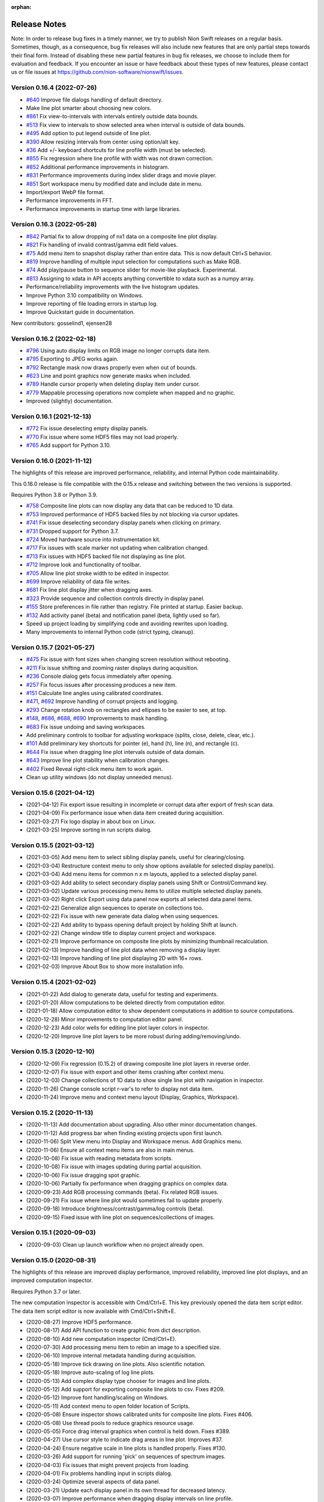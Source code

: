 :orphan:

.. _release-notes:

Release Notes
=============

Note: In order to release bug fixes in a timely manner, we try to publish Nion Swift releases on
a regular basis. Sometimes, though, as a consequence, bug fix releases will also include new features
that are only partial steps towards their final form. Instead of disabling these new partial features
in bug fix releases, we choose to include them for evaluation and feedback. If you encounter an issue
or have feedback about these types of new features, please contact us or file issues at
https://github.com/nion-software/nionswift/issues.

Version 0.16.4 (2022-07-26)
---------------------------
* `#640 <https://github.com/nion-software/nionswift/issues/640>`_ Improve file dialogs handling of default directory.
* Make line plot smarter about choosing new colors.
* `#861 <https://github.com/nion-software/nionswift/issues/861>`_ Fix view-to-intervals with intervals entirely outside data bounds.
* `#513 <https://github.com/nion-software/nionswift/issues/513>`_ Fix view to intervals to show selected area when interval is outside of data bounds.
* `#495 <https://github.com/nion-software/nionswift/issues/495>`_ Add option to put legend outside of line plot.
* `#390 <https://github.com/nion-software/nionswift/issues/390>`_ Allow resizing intervals from center using option/alt key.
* `#36 <https://github.com/nion-software/nionswift/issues/36>`_ Add +/- keyboard shortcuts for line profile width (must be selected).
* `#855 <https://github.com/nion-software/nionswift/issues/855>`_ Fix regression where line profile with width was not drawn correction.
* `#852 <https://github.com/nion-software/nionswift/issues/852>`_ Additional performance improvements in histogram.
* `#831 <https://github.com/nion-software/nionswift/issues/831>`_ Performance improvements during index slider drags and movie player.
* `#851 <https://github.com/nion-software/nionswift/issues/851>`_ Sort workspace menu by modified date and include date in menu.
* Import/export WebP file format.
* Performance improvements in FFT.
* Performance improvements in startup time with large libraries.

Version 0.16.3 (2022-05-28)
---------------------------
* `#842 <https://github.com/nion-software/nionswift/issues/842>`_ Partial fix to allow dropping of nx1 data on a composite line plot display.
* `#821 <https://github.com/nion-software/nionswift/issues/821>`_ Fix handling of invalid contrast/gamma edit field values.
* `#75 <https://github.com/nion-software/nionswift/issues/75>`_ Add menu item to snapshot display rather than entire data. This is now default Ctrl+S behavior.
* `#819 <https://github.com/nion-software/nionswift/issues/819>`_ Improve handling of multiple input selection for computations such as Make RGB.
* `#74 <https://github.com/nion-software/nionswift/issues/74>`_ Add play/pause button to sequence slider for movie-like playback. Experimental.
* `#813 <https://github.com/nion-software/nionswift/issues/813>`_ Assigning to xdata in API accepts anything convertible to xdata such as a numpy array.
* Performance/reliability improvements with the live histogram updates.
* Improve Python 3.10 compatibility on Windows.
* Improve reporting of file loading errors in startup log.
* Improve Quickstart guide in documentation.

New contributors: gosselind1, ejensen28

Version 0.16.2 (2022-02-18)
---------------------------
* `#796 <https://github.com/nion-software/nionswift/issues/796>`_ Using auto display limits on RGB image no longer corrupts data item.
* `#795 <https://github.com/nion-software/nionswift/issues/795>`_ Exporting to JPEG works again.
* `#792 <https://github.com/nion-software/nionswift/issues/792>`_ Rectangle mask now draws properly even when out of bounds.
* `#623 <https://github.com/nion-software/nionswift/issues/623>`_ Line and point graphics now generate masks when included.
* `#789 <https://github.com/nion-software/nionswift/issues/789>`_ Handle cursor properly when deleting display item under cursor.
* `#779 <https://github.com/nion-software/nionswift/issues/779>`_ Mappable processing operations now complete when mapped and no graphic.
* Improved (slightly) documentation.

Version 0.16.1 (2021-12-13)
---------------------------
* `#772 <https://github.com/nion-software/nionswift/issues/772>`_ Fix issue deselecting empty display panels.
* `#770 <https://github.com/nion-software/nionswift/issues/770>`_ Fix issue where some HDF5 files may not load properly.
* `#765 <https://github.com/nion-software/nionswift/issues/765>`_ Add support for Python 3.10.

Version 0.16.0 (2021-11-12)
---------------------------
The highlights of this release are improved performance, reliability, and internal Python code maintainability.

This 0.16.0 release is file compatible with the 0.15.x release and switching between the two versions is supported.

Requires Python 3.8 or Python 3.9.

* `#758 <https://github.com/nion-software/nionswift/issues/758>`_ Composite line plots can now display any data that can be reduced to 1D data.
* `#753 <https://github.com/nion-software/nionswift/issues/753>`_ Improved performance of HDF5 backed files by not blocking via cursor updates.
* `#741 <https://github.com/nion-software/nionswift/issues/741>`_ Fix issue deselecting secondary display panels when clicking on primary.
* `#731 <https://github.com/nion-software/nionswift/issues/731>`_ Dropped support for Python 3.7.
* `#724 <https://github.com/nion-software/nionswift/issues/724>`_ Moved hardware source into instrumentation kit.
* `#717 <https://github.com/nion-software/nionswift/issues/717>`_ Fix issues with scale marker not updating when calibration changed.
* `#713 <https://github.com/nion-software/nionswift/issues/713>`_ Fix issues with HDF5 backed file not displaying as line plot.
* `#712 <https://github.com/nion-software/nionswift/issues/712>`_ Improve look and functionality of toolbar.
* `#705 <https://github.com/nion-software/nionswift/issues/705>`_ Allow line plot stroke width to be edited in inspector.
* `#699 <https://github.com/nion-software/nionswift/issues/699>`_ Improve reliability of data file writes.
* `#681 <https://github.com/nion-software/nionswift/issues/681>`_ Fix line plot display jitter when dragging axes.
* `#323 <https://github.com/nion-software/nionswift/issues/323>`_ Provide sequence and collection controls directly in display panel.
* `#155 <https://github.com/nion-software/nionswift/issues/155>`_ Store preferences in file rather than registry. File printed at startup. Easier backup.
* `#132 <https://github.com/nion-software/nionswift/issues/132>`_ Add activity panel (beta) and notification panel (beta, lightly used so far).
* Speed up project loading by simplifying code and avoiding rewrites upon loading.
* Many improvements to internal Python code (strict typing, cleanup).

Version 0.15.7 (2021-05-27)
---------------------------
* `#475 <https://github.com/nion-software/nionswift/issues/475>`_ Fix issue with font sizes when changing screen resolution without rebooting.
* `#211 <https://github.com/nion-software/nionswift/issues/211>`_ Fix issue shifting and zooming raster displays during acquisition.
* `#236 <https://github.com/nion-software/nionswift/issues/236>`_ Console dialog gets focus immediately after opening.
* `#257 <https://github.com/nion-software/nionswift/issues/257>`_ Fix focus issues after processing produces a new item.
* `#151 <https://github.com/nion-software/nionswift/issues/151>`_ Calculate line angles using calibrated coordinates.
* `#471 <https://github.com/nion-software/nionswift/issues/471>`_, `#692 <https://github.com/nion-software/nionswift/issues/692>`_ Improve handling of corrupt projects and logging.
* `#293 <https://github.com/nion-software/nionswift/issues/293>`_ Change rotation knob on rectangles and ellipses to be easier to see, at top.
* `#148 <https://github.com/nion-software/nionswift/issues/148>`_, `#686 <https://github.com/nion-software/nionswift/issues/686>`_, `#688 <https://github.com/nion-software/nionswift/issues/688>`_, `#690 <https://github.com/nion-software/nionswift/issues/690>`_ Improvements to mask handling.
* `#683 <https://github.com/nion-software/nionswift/issues/683>`_ Fix issue undoing and saving workspaces.
* Add preliminary controls to toolbar for adjusting workspace (splits, close, delete, clear, etc.).
* `#101 <https://github.com/nion-software/nionswift/issues/101>`_ Add preliminary key shortcuts for pointer (e), hand (h), line (n), and rectangle (c).
* `#644 <https://github.com/nion-software/nionswift/issues/644>`_ Fix issue when dragging line plot intervals outside of data domain.
* `#643 <https://github.com/nion-software/nionswift/issues/643>`_ Improve line plot stability when calibration changes.
* `#402 <https://github.com/nion-software/nionswift/issues/402>`_ Fixed Reveal right-click menu item to work again.
* Clean up utility windows (do not display unneeded menus).

Version 0.15.6 (2021-04-12)
---------------------------
* (2021-04-12) Fix export issue resulting in incomplete or corrupt data after export of fresh scan data.
* (2021-04-09) Fix performance issue when data item created during acquisition.
* (2021-03-27) Fix logo display in about box on Linux.
* (2021-03-25) Improve sorting in run scripts dialog.


Version 0.15.5 (2021-03-12)
---------------------------
* (2021-03-05) Add menu item to select sibling display panels, useful for clearing/closing.
* (2021-03-04) Restructure context menu to only show options available for selected display panel(s).
* (2021-03-04) Add menu items for common n x m layouts, applied to a selected display panel.
* (2021-03-02) Add ability to select secondary display panels using Shift or Control/Command key.
* (2021-03-02) Update various processing menu items to utilize multiple selected display panels.
* (2021-03-02) Right click Export using data panel now exports all selected data panel items.
* (2021-02-22) Generalize align sequences to operate on collections too.
* (2021-02-22) Fix issue with new generate data dialog when using sequences.
* (2021-02-22) Add ability to bypass opening default project by holding Shift at launch.
* (2021-02-22) Change window title to display current project and workspace.
* (2021-02-21) Improve performance on composite line plots by minimizing thumbnail recalculation.
* (2021-02-13) Improve handling of line plot data when removing a display layer.
* (2021-02-13) Improve handling of line plot displaying 2D with 16+ rows.
* (2021-02-03) Improve About Box to show more installation info.

Version 0.15.4 (2021-02-02)
---------------------------
* (2021-01-22) Add dialog to generate data, useful for testing and experiments.
* (2021-01-20) Allow computations to be deleted directly from computation editor.
* (2021-01-18) Allow computation editor to show dependent computations in addition to source computations.
* (2020-12-28) Minor improvements to computation editor panel.
* (2020-12-23) Add color wells for editing line plot layer colors in inspector.
* (2020-12-20) Improve line plot layers to be more robust during adding/removing/undo.

Version 0.15.3 (2020-12-10)
---------------------------
* (2020-12-09) Fix regression (0.15.2) of drawing composite line plot layers in reverse order.
* (2020-12-07) Fix issue with export and other items crashing after context menu.
* (2020-12-03) Change collections of 1D data to show single line plot with navigation in inspector.
* (2020-11-26) Change console script r-var's to refer to display not data item.
* (2020-11-24) Improve menu and context menu layout (Display, Graphics, Workspace).

Version 0.15.2 (2020-11-13)
---------------------------
* (2020-11-13) Add documentation about upgrading. Also other minor documentation changes.
* (2020-11-12) Add progress bar when finding existing projects upon first launch.
* (2020-11-06) Split View menu into Display and Workspace menus. Add Graphics menu.
* (2020-11-06) Ensure all context menu items are also in main menus.
* (2020-10-08) Fix issue with reading metadata from scripts.
* (2020-10-08) Fix issue with images updating during partial acquisition.
* (2020-10-06) Fix issue dragging spot graphic.
* (2020-10-06) Partially fix performance when dragging graphics on complex data.
* (2020-09-23) Add RGB processing commands (beta). Fix related RGB issues.
* (2020-09-21) Fix issue where line plot would sometimes fail to update properly.
* (2020-09-18) Introduce brightness/contrast/gamma/log controls (beta).
* (2020-09-15) Fixed issue with line plot on sequences/collections of images.

Version 0.15.1 (2020-09-03)
---------------------------
* (2020-09-03) Clean up launch workflow when no project already open.

Version 0.15.0 (2020-08-31)
---------------------------
The highlights of this release are improved display performance, improved reliability,
improved line plot displays, and an improved computation inspector.

Requires Python 3.7 or later.

The new computation inspector is accessible with Cmd/Ctrl+E. This key previously opened the
data item script editor. The data item script editor is now available with Cmd/Ctrl+Shift+E.

* (2020-08-27) Improve HDF5 performance.
* (2020-08-17) Add API function to create graphic from dict description.
* (2020-08-10) Add new computation inspector (Cmd/Ctrl+E).
* (2020-07-30) Add processing menu item to rebin an image to a specified size.
* (2020-06-10) Improve internal metadata handling during acquisition.
* (2020-05-18) Improve tick drawing on line plots.  Also scientific notation.
* (2020-05-18) Improve auto-scaling of log line plots.
* (2020-05-13) Add complex display type chooser for images and line plots.
* (2020-05-12) Add support for exporting composite line plots to csv. Fixes #209.
* (2020-05-12) Improve font handling/scaling on Windows.
* (2020-05-11) Add context menu to open folder location of Scripts.
* (2020-05-08) Ensure inspector shows calibrated units for composite line plots. Fixes #406.
* (2020-05-08) Use thread pools to reduce graphics resource usage.
* (2020-05-05) Force drag interval graphics when control is held down. Fixes #389.
* (2020-04-27) Use cursor style to indicate drag areas in line plot. Improves #37.
* (2020-04-24) Ensure negative scale in line plots is handled properly. Fixes #130.
* (2020-03-26) Add support for running 'pick' on sequences of spectrum images.
* (2020-04-03) Fix issues that might prevent projects from loading.
* (2020-04-01) Fix problems handling input in scripts dialog.
* (2020-03-24) Optimize several aspects of data panel.
* (2020-03-21) Update each display panel in its own thread for decreased latency.
* (2020-03-07) Improve performance when dragging display intervals on line profile.
* (2020-03-04) Improve performance when starting acquisition.
* (2020-03-02) Add keyboard shortcuts for line profile (l) and pick (p or P).
* (2020-02-13) Allow prefix to be prepended to file names in export dialog (thanks Sherjeel Shabih).
* (2020-02-12) Add sequence align variants for spline and Fourier.
* (2020-01-21) Add support for folders to Run Script dialog.
* (2020-01-17) Add internal support for sectioned acquisition.
* (2019-12-30) Allow spot masks to be elliptical and rotatable.
* (2019-12-26) Change mask graphics to center on calibrated origin.
* (2019-12-23) Add Gaussian, Hamming, and Hann window processing functions.
* (2019-12-15) Allow graphics to be designated as masks.
* (2019-12-13) Add mapped sum and mapped average processing commands.
* (2019-12-01) Add support for new project index file structure.
* (2019-11-30) Add support for PySide2 host.

Version 0.14.8, November 27, 2019
---------------------------------
* (2019-11-25) Improve display of sequence measurements.
* (2019-11-07) Fix drag and drop issue in computation panel.
* (2019-10-31) Change data panel 'All' filter to include acquisition items too.

Version 0.14.7, October 24, 2019
--------------------------------
* (2019-10-22) Fix issue with cursor display on collections of 1D data displayed as image.
* (2019-10-22) Add support for dragging legend items to reorder layers on composite line plotes.
* (2019-09-17) Fix issue with graphics and scale bar coordinates on 4D data image display.
* (2019-08-26) Add adaptive computation throttling to keep CPU usage below maximum.
* (2019-08-26) Eliminate unnecessary data copy during partial acquisition (scan).
* (2019-08-19) Add MIME image/svg+xml to clipboard when copying displays (allows pasting to Office).
* (2019-08-06) Add support to copy line plot and paste to create composite line plot.
* (2019-07-28) Fix bug where cursor position would not display on composite line plots.

Version 0.14.6, July 8, 2019
----------------------------
* (2019-07-08) Fix issue loading old libraries (had been inadvertently disabled).

Version 0.14.5, June 27, 2019
-----------------------------
* (2019-06-25) Make default display slice after pick processing be 5% to 15%.
* (2019-06-25) Fix inspector update bug when deleting data item.
* (2019-04-25) Add lattice mask tool. No inspector yet.
* (2019-04-25) Improve handling of data items with bool data type.
* (2019-04-24) Gracefully handle unknown graphic types for future compatibility.

Version 0.14.4, April 19, 2019
------------------------------
* (2019-04-01) Improve acquisition performance by eliminating unnecessary copy.
* (2019-03-19) Fix potential issue with histogram not showing current data.
* (2019-03-19) Fix issues with prompts and Cancel button in Run Script dialog.
* (2019-03-13) Fix titles of Subtract, Multiply, Divide arithmetic processing results.
* (2019-03-12) Fix history/auto-complete issues in Console windows.
* (2019-02-24) Add 'data_item' and 'data_items' methods to Display API.
* (2019-01-18) Fix issue with line plot log display in inspector.

Version 0.14.3, January 17, 2019
--------------------------------
* (2019-01-17) Fix issue of orphaned data items with no display making acquisition impossible.

Version 0.14.2, January 15, 2019
--------------------------------
* (2019-01-14) Improve performance of deletes (by using transactions).
* (2019-01-09) Fix line plot frame drawing.
* (2019-01-09) Add a progress bar widget.

Version 0.14.1, January 7, 2019
-------------------------------
* (2019-01-05) Adjust auto display intervals to only use data within intervals rather than extending by 10%.
* (2019-01-05) Enable line plot legend automatically when adding 2nd layer (but not otherwise).
* (2019-01-05) Fix problem with new line plot layer coloring after migrating data from old versions.
* (2019-01-03) Fix handling of delete from display panel when multiple items in data panel also selected.
* (2019-01-03) Fix problem so interval graphics update properly on associated line profile.
* (2019-01-02) Fix problem so interval graphics update if only calibration changed.
* (2019-01-02) Add title/caption editor when display panel header is double clicked.
* (2018-12-31) Fix problem starting acquisition when acquisition data item is not yet created.
* (2018-12-12) Fix memory leak when using API data item refs.

Version 0.14.0, December 12, 2018
---------------------------------
* (2018-12-05) Allow text filtering in data panel on data shape and type.
* (2018-12-05) Add export to SVG menu item File > Export SVG...
* (2018-12-04) Add support for string types within computations (inspector, computation panel).
* (2018-11-15) Make menu item for Assign Variable Reference be named sensibly.
* (2018-10-29) Fix bug where line plot grid lines were not consistently drawn.
* (2018-10-15) Introduce composite line plot display items (all inputs must have same calibration units).
* (2018-10-15) Update to new file format (v13). Display items. Simplified data items.
* (2018-10-15) Introduce display item and associated operations.
* (2018-10-08) Print Python and UI versions at startup for reference.
* (2018-10-08) Fix issue with error handling during computations.

The display item feature makes possible line plots with multiple layers which can be reordered. Each
layer in the line plot can have its own label (appearing in the legend) and be adjusted with custom fill
color and stroke color. Additional layers can be added by dragging and removed using the inspector.

The display item feature also make it possible to have two simultaneous views of a single data item
using the Display Copy command in the View menu.

The procedure for updating files from file version 12 to 13 is to open the library folder in the new version -- files
will be automatically updated, but may trigger a delay up to a couple minutes, depending on the size of the library. You
can switch between old versions of Nion Swift and new versions, but when you have fully verified the new data and are
only using the new version of Nion Swift, you can remove the old, unneeded data by removing the folder ``Nion Swift Data
12`` in the library folder.

Version 0.13.9, October 1, 2018
-------------------------------
* (2018-09-29) Minor improvements for data acquisition support.
* (2018-09-12) Improve reliability of undo/redo, enabled in more situations.
* (2018-08-09) Improve reliability when loading corrupted data files.
* (2018-08-03) Add some experimental API functions.

Version 0.13.8, July 23, 2018
-----------------------------
* (2018-07-23) Make launcher command Python 3.7 compatible.
* (2018-07-03) Restructure master session metadata to be stored with application rather than library.

Version 0.13.7, July 2, 2018
----------------------------
* (2018-06-29) Fix regression where annular ring inspector was not available.
* (2018-06-29) Fix regression where spot graphic could not be created/edited by dragging.

Version 0.13.6, June 26, 2018
-----------------------------
* (2018-06-26) Add Ctrl/Cmd-Left/Right-Arrow to move through sequences/collections.
* (2018-06-25) Improve auto complete in Console to auto insert common prefix.
* (2018-06-20) Fix issue with undo not writing undone items to storage in a few isolated cases.
* (2018-06-20) Keep keyboard focus on original when taking snapshot of live data.
* (2018-06-13) Fix undo issues when editing computation variables.
* (2018-06-12) Add redimension sub-menu with redimensioning and squeeze menu items.
* (2018-06-12) Rename 'None' menu item for displays to 'Empty Display'.
* (2018-06-08) Add rotation property to rectangles and ellipses.

Version 0.13.5, June 6, 2018
----------------------------
* (2018-06-04) Extend color map choices with 'black body' and 'kindlmann'.
* (2018-05-25) Fix scaling of composite line plot to scale to common intensity.
* (2018-05-23) Add a clone workspace command.

See http://www.kennethmoreland.com/color-advice/ for advice on color maps.

Version 0.13.4, May 23, 2018
----------------------------
* (2018-05-22) Add pick region average and subtract region average menu items..
* (2018-05-22) Consolidate/compact the processing menu.

Version 0.13.3, May 18, 2018
----------------------------
* (2018-05-15) Consolidate output mechanisms to output window.

Version 0.13.2, May 16, 2018
----------------------------
* (2018-05-15) Add support for scaling on high DPI displays (Windows).

Version 0.13.0, May 10, 2018
----------------------------
* (2018-05-03) Add support for launching using pyqt backend (simpler install).
* (2018-03-26) Add support for preference panels in internal packages (video capture).
* (2018-03-21) Add undo capability for most operations (early version, proceed with caution).
* (2018-03-09) Fix issues with live computations not displaying error messages consistently.
* (2018-03-09) Clean up issues with source and dependent data thumbnails on displays.
* (2018-03-08) Fix histogram update issues.

Version 0.12.0, March 6, 2018
-----------------------------
* (2018-03-05) Improve About Box to give additional Python and important package version info.
* (2018-03-03) Make zoom/position of raster image displays persistent.
* (2018-03-01) Update to new file format (v12). Composites, computations, connections, data structures.
* (2018-02-27) Fix issue with DM export when exporting 32-bit integer data.
* (2018-02-27) Fix calibration on histogram processing output.
* (2018-02-25) Improve compatibility xdata with regular numpy functions.
* (2018-02-22) Improve resilience of workspace during unexpected exit.
* (2018-02-22) Improve compatibility of xdata functions with HDF5 backed data items.
* (2018-02-22) Include eels-analysis package in standard distribution.
* (2018-02-08) Add (internal) support for data structures.
* (2018-01-07) Add (internal) support for composite line plot.
* (2017-12-22) Add (internal) support for composite library items.
* (2017-12-19) Add aberration simulation to Ronchigram simulator.
* (2017-12-14) Performance improvements to display pipeline, raster and line plot.
* (2017-12-09) Fix bugs with data panel, scroll bars.
* (2017-11-27) Fix bugs with cancelling export dialog.
* (2017-11-24) Add (internal) support for library computations.
* (2017-10-27) Improve metadata recording during scans.
* (2017-10-27) Add xdata squeeze function to remove empty dimensions.

Version 0.11.1, October 23, 2017
--------------------------------
* (2017-10-20) Fixed nionlib import issue (wasn't starting host).
* (2017-10-20) Additional documentation on readthedocs.
* (2017-10-19) Improve recorder panel to sync to frames for devices with partial acquisition (scans).
* (2017-10-11) Fix crashes in keyboard handling in interactive scripts and mouse tracker (scan rotation).
* (2017-10-11) Use min/max for auto display limits (enter key). Was more complex algorithm.
* (2017-10-04) Fix launch issue on Linux with recent Miniconda releases.
* (2017-10-02) Improvements to metadata organization during camera/scan acquisition.
* (2017-09-25) Add additional options for exporting TIFF to ImageJ or Baseline compatible files.
* (2017-09-21) Add option to export 1D as X-Y CSV.
* (2017-09-21) Add interval/count controls to recorder dialog.

Version 0.11.0, September 18, 2017
----------------------------------
* (2017-09-14) Improve rendering pipeline again to reduce latency.
* (2017-09-11) Add api.show(), available in Console as show(). Useful to quickly show data.
* (2017-09-10) Consolidate calibrated center/top-left into just calibrated, for consistency.
* (2017-09-09) Improve display of display limits in inspector (5 significant digits now).
* (2017-09-09) Fix bug where width of line profile was displayed incorrectly.
* (2017-09-06) Add menu items for sequence integration, trim, and extract index.
* (2017-09-02) Add measure shifts of sequence and align sequence menu items.
* (2017-09-02) Add an experimental live data recorder (Ctrl-Shift-R on a data item) producing a sequence.
* (2017-08-30) Add a resize menu item which crops/pads without reinterpreting the data.
* (2017-08-28) Reorganize libraries in preparation for standard Python installation.
* (2017-08-28) Update to new file format (v11)
* (2017-08-23) Fix updating issues with line plot, splitters, and other displays.
* (2017-08-17) Add xdata functions: clone_with_data, align, shift, and register.
* (2017-08-08) Fix issues with copy/paste in script edit windows.
* (2017-08-04) Simplify selection of two-source operations such as cross correlation or subtraction.
* (2017-08-04) Add menu items for add/subtract/multiply/divide operations.
* (2017-08-04) Change handling of computed data items to integrate source data/crop into single object.
* (2017-07-28) Restore thumbnail drawing in Jupyter notebooks when using nionlib.
* (2017-07-18) Change Run Script and Console editor windows to float above main window.
* (2017-07-18) Change computation editor panel into window more like Run Script.
* (2017-07-17) Fix issues with splitter in data panel (first launch).
* (2017-07-14) Improve switch dialog (handle return, escape and double clicking).
* (2017-07-14) Add File > Open menu item to directly open other libraries.
* (2017-07-14) Add File > New menu item to directly create new libraries.

The procedure for updating files from 10 to 11 is to open the library folder in the new version -- files will be
automatically updated, but may trigger a delay, up to a couple minutes, depending on the size of the library. You can
switch between old versions of Nion Swift and new versions, but when you have fully verified the new data and are only
using the new version of Nion Swift, you can remove the old, unneeded data by removing the folder ``Nion Swift Data 10``
in the library folder.

Version 0.10.7, July 13, 2017
-----------------------------
* (2017-07-06) Fix bug choosing library at first launch.
* (2017-07-06) Unbundle Qt from Linux distribution (improved compatibility).

Version 0.10.6, June 21, 2017
-----------------------------
* (2017-05-25) Fix bug where data item relationships (dependencies) would get out of sync.
* (2017-05-23) Change focus handling to keep focus on displays rather than text fields.
* (2017-05-04) Improve rendering pipeline to reduce latency.
* (2017-04-28) Improve when 'Correct' button is enabled in tuning. Avoids applying failed tunings.
* (2017-04-24) Fix bug in recompute algorithm (removes sluggishness).
* (2017-04-24) Improve rendering performance (watch for display issues please).
* (2017-04-24) Added date to exported DM3 files (data bar tags).
* (2017-04-22) Improve vertical ticks on line plots.
* (2017-04-21) Improve scan 'Record' reliability.
* (2017-04-21) Name Run Script window with name of script.
* (2017-04-21) Add titles to scan 'Record' images.
* (2017-04-18) Improve handling of missing data on data items (allows delete).
* (2017-04-10) Fix bug where probe graphic wouldn't appear reliably after stopping scan.
* (2017-03-30) Fix bug with recurring 'font' log messages.
* (2017-03-29) Add a center-calibrated coordinate system (inspector).
* (2017-03-24) Standardize on defocus sign during click-to-tilt. May need AS2 adjustment.
* (2017-02-28) Fix return value issues when using API from another process, including Run Script.
* (2017-02-28) Improvements to Run Script window (run again, save window sizing, double clicks, enter).
* (2017-02-23) Improve plug-in loading dependency messages.

Hardware Plug-ins
-----------------
* N4206 (2017-05-23): Improve how fine tuning result output.
* H5928 (2017-05-01): Increase buffering during camera manager (Orca) acquisition.
* H5923 (2017-04-28): Improvements to fine tuning (always using Coarse before).
* H5923 (2017-04-28): Improve reliability of C10 adjustment upon failure.
* H5920 (2017-04-28): Decrease delays when changing exposures on Orca.
* H5907 (2017-04-25): Fix camera monitor window crash (Orca).
* H5906 (2017-04-25): Internal changes to AS2 backplane communication.
* H5882 (2017-04-12): Fix defocus sign issue in tuning.

Version 0.10.5, February 23, 2017
---------------------------------
* Enter key now locks display limits again (useful during acquisition).
* Fix drag and drop issues when adding items to Collections in Data Panel.
* Fix various issues with updating Library and Collections in Data Panel (Latest Session now much more useful).
* Fix cursor display for 3d/4d data sets.
* Fix bugs when changing source objects in computation inspector.
* Fix bugs where line profile (and other processing) not updated when changing collection index on 4d data.
* Improve mouse tracking (priority to already selected items).
* Improve thumbnail generation (was intermittent in last version).
* Improve Projection processing to work on 4d data sets (produces 3d spectrum image from 4d data sets).
* Change image display pipeline to be more threaded, please report any display issues including latency and throughput.
* Large spectrum images or 4d data sets are now stored as HDF5.
* Python h5py package is now an installation requirement.
* nionutils and nionui are now available as open source under Apache 2.0 license.

Processing operations that work on data sets stored as HDF5 and result in a large data set that must be stored
as HDF5 may fail.

There is a known issue using keyboard shortcuts on Linux due to a bug in an underlying library (Qt). We expect this
to be fixed when Qt 5.8.1 is released.

Version 0.10.4, January 13, 2017
--------------------------------
* Fix performance issue introduced just before last release.

Version 0.10.3, January 10, 2017
--------------------------------
* Display quality improvements (improved downscaling).
* Performance improvements (display pipeline).
* Inspector now works during live acquisition (however calibrations still can't be edited during acquisition).
* Fix bug in handling of Fourier mask data.
* Import now able to handle GIF and BMP directly.
* Import improvements to TIFF (contributed by Andreas Mittelberger).

Version 0.10.2, December 2, 2016
--------------------------------
* Extend TIFF_IO with 1-d, 2-d, 3-d, 4-d data, ImageJ compatibility (contributed by Andreas MittelBerger).
* Integrate grid browser, new thumbnail browser into display panel.
* Add cut, copy, paste support for graphics.
* Handle modified/created timestamps in create_data_element_from_extended_data in script API.
* Installer no longer includes Visual C++ 2013 Redistributable package.
* Linux installation now loads Python dynamically, allowing use of Python 3.5 on older systems.

This release brings an improved way of selecting data items to be displayed in display panels.
Click on a display panel (one without an acquisition controller) and press the 'v' key to
switch to a thumbnail browser view. Choosing new data items by clicking or using the arrow
keys will immediately display them in the display panel. Type 'v' again to return to regular
view.

Version 0.10.1, November 21, 2016
---------------------------------
* Fix bug where computed data not always updated properly during dragging.
* Fix DM importer for 3d data sets (move first dimension to last to match Nion Swift).
* Fix scale marker on spectrum images (was using wrong dimension).
* Add ability to specify data descriptor from API when creating extended data.
* Improve handling of metadata in data elements (affects DM importer).

Version 0.10.0, November 15, 2016
---------------------------------
* Display source and dependent thumbnails within each display panel for easier data item navigation.
* Add new script window accessible with Ctrl+K with predefined 'api' for interfacing using API.
* Add history and tab completion to new script window.
* Improvements to dark and gain normalization in some cameras (Orca).
* Rework 'computation' functionality to use API calls for more flexibility. See note below.
* Metadata is no longer copied from source to target during computations. See note below.
* Thumbnails are now rendered with more detail.
* Numerous inspector bug fixes and minor improvements.
* Numerous API improvements. See documentation and typing files for specific details.
* Add more calibration display options (pixels, calibrated, and relative). Edit using Calibration inspector.
* Add annular ring mask graphic (experimental).
* Tuning diagnostic arrows are now available on failed tuning runs.
* Capture button works more consistently for EELS camera.
* Fix some bugs in UI when switching modes on Camera.
* Simplified the threading within the library. See note below.

This release brings an improved way of seeing dependent and source data items in display panels.
Small thumbnails appear indicating source (bottom left) or dependent (bottom right) data items.
The small thumbnails can be dragged into display panels to be displayed.

Computations have changed in this version. Standard computations such as FFT or line profile that
were initially created using menu items should continue to work as expected. If you have entered a custom
computation to generate the data for a data item, the custom computation will need to be modified. Use
the menu item computations as examples on how to make the modifications.

Computations no longer copy metadata. We are working on a solution for gathering metadata in dependent
data items for an upcoming version.

The threading model within the library has been simplified. The result is more reliable data updates,
particularly during acquisition. The downside is potential performance issues if too much processing
is occurring during acquisition. In most cases, processing will be sped up (three or less processed items
occurring live).

Version 0.9.0, August 22, 2016
------------------------------
* Recording data via API no longer creates new data item for each acquisition.
* Extend data system to include descriptions of dimensions (sequence, collection, datum).
* Fix crash bug after Import Data menu command.
* Fix intermittent bug causing hangs when switching workspaces.
* Fix bug in auto computing display limits on complex data (improves FFT display).
* Change SI and other 3d images to treat last dimension as signal rather than first.
* Fix drawing issues on line plot display (intervals drawn outside bounds).
* Enter key on line plot with selected intervals will auto-scale to data in intervals.
* Add spot and wedge mask graphics (experimental). Add Fourer Filter menu item.
* Add display rate limiter. Improves performance.
* Add color map property for displays; add inspector for it; add display in histogram panel.
* Fix bugs with graphic item inspectors on ndim > 2 data.
* Fix bugs in threaded computations (single threaded for now). Improves performance unless many computations.
* Display statistics in calibrated units in histogram window.
* Add cursor intensity display when hovering over histogram window.
* Improve cursor display during live acquisition.
* Fix bugs in computation panel.

Data indexing has changed in this version. 2d and 1d data has not been affected. 3d data where
the signal is in the first index will have to be changed so that the signal is in the last index.
4d data should be organized into two collection indexes followed by two datum indexes. Existing
3d and 4d data is not automatically migrated since the information about how to migrate it is missing
in older versions. Please contact Nion for help in migrating 3d and 4d data sets to this version.

Version 0.8.2, June 17, 2016
----------------------------
* Change wording of split workspace panel menu commands.
* Provide automatic migration from old files to new files, but still leaves old file directory intact.
* Ensure script dialogs get closed at exit.
* Minor improvements to 'run script' dialog, resizable.

Version 0.8.0, May 3, 2016
--------------------------
* File version to 10 (was 8), uses 'Nion Swift Data 10' as internal data storage folder name.
* Continued improvements to computations. Still experimental unless initiated from menus.
* Add additional data generation and RGB functions for use in computations.
* Histogram and statistics are displayed for selected region instead of entire image if there is one.
* Add a pick region tool for summing spectra over a region.
* Add import folder functionality, which imports a folder as a new library.
* Disable automatic migration from file version 8 to 10. See note.

Procedure for updating files from 8 to 10 is to duplicate the 'Nion Swift Data' subfolder in your
library and rename the copy to be 'Nion Swift Data 10'. Then run Swift (or switch to the desired
library within Swift) and allow Swift to upgrade the files. Two copies of the files will now exist,
a set compatible with Swift 0.7 and a new set compatible with Swift 0.8. Changes to one set will
not affect the other set, making it easy to switch between versions.

Version 0.7.0, March 29, 2016
-----------------------------
* Change all processing menu items to use computations. Processed data can't be loaded in older versions of Swift.
* Improve line plot display drawing when displaying with more pixels than channels.
* Improve FFT performance, fix display limit bug.
* Improve performance of dragging graphics and other mouse tracking.
* Improve reliability of exiting application (making sure settings get saved).
* Improve handling of inverted calibration units in FFT data (now display non-inverted).
* Display FFT calibrations in polar coordinates.
* Fix problem in calibrated length calculations when calibration offset is non-zero.
* Fix problem of origin for FFT calibrations.
* Add support for importing .npy files directly. Useful for debugging.
* Separate data processing functions into their own nion.data module (open source).
* Change versioning check in API. Recommended technique is now "~1.0" meaning compatible with 1.0 API.
* Fix problem when deleting data items from display panel.
* Add experimental Run Script... menu item.
* Add experimental line plot displays with multiple plots.
* Add option in inspector to change display type (useful for line plot displays with multiple plots).

Version 0.6.0, January 26, 2016
-------------------------------
* Switch to Python 3.5. You must use Nion Swift with Python 3.5 and NumPy 1.10.
* Add a 'Choose...' dialog in Switch Workspace sub-menu for loading previous workspace. This makes it easier to choose
  from numerous workspaces.
* New implementations of Python console and output windows. Some previous functionality (particularly up-arrow to
  repeat last command) is missing in new version.
* Fix another issue with exporting individual data items under Linux.
* Linux distribution now bundles Qt libraries. This eliminates the need to match the installed Qt version to the
  particular Nion Swift distribution.

Version 0.5.8, December 29, 2015
--------------------------------
* Add draggable acquisition thumbnails to each controller panel (SuperScan, Camera, etc.).
* Generate fewer data items by splitting library into persistent and temporary (live) sections and re-using existing
  data items for acquisition where possible.
* Ensure that old tuning images get deleted when starting tuning.
* Add ability to copy tuning output table from Task panel.
* Handle arrow keys in grid/list views. Also do a better job of keeping selection in view.
* Fix bugs on moving line plot intervals with arrow keys. Display intervals from line plot on the line profile itself.
* Change click-to-shift to use S-click and T-click to avoid conflict with regular graphic dragging.
* Add Metadata panel in the Window menu to view most metadata associated with a data item.
* Add Session panel in the Window menu and session inspector. The session panel allows you to edit what data is
  copied to each acquisition. The session inspector views the data already attached to a specific data item.
* Fix crash during the Export or Import dialogs. Also add additional export options to include the data item title in
  filename and more.
* Simplify title bars of display panels and make them draggable. Fix bug when changing display controller during
  acquisition. Improve handling of acquisition control bars in display panel when dragging.
* Improve startup times with libraries with many data items.
* Fix problems with Computations (parenthesis for precedence, bugs). Other improvements.
* Include proper Visual Studio C++ redistributable in Windows installer.
* Improve handling of variable width utility panels.
* Fix issues with start_recording/abort_recording API calls.
* Fix RGB handling in DM3 IO handler.

Version 0.5.7, October 4, 2015 (r3683)
--------------------------------------
* Switch to loading Python dynamically on Windows/OS X.
* Dynamic Python allows use of any Python installation on your machine.
* Dynamic Python may ask for Python location first time it is used.
* Fix issues when exiting using window close buttons.
* Add length/angle controls to line inspector.
* SuperScan: Add control to link/unlink width/height in UI.
* SuperScan: Add access to AC frame sync in UI.
* API/Scripting: Add support for 'confirm' to set_control_output.

Version 0.5.6, August 22, 2015 (r3614)
--------------------------------------
* Switch to Python 3.
* Add symbolic "computation" panel.
* Cleaned up shut down / switch library behavior.
* Fixed bugs in dm3 file format support.
* Fixed bugs when deleting data items.
* Automatically use empty displays when placing new data items.
* Add tool tips for some toolbar items.
* Make interval selections easier to use in line plot.
* Improve hit testing when moving graphics on images.
* Scripting changes
   * class API
      * Add method get_instrument_by_id
   * class DocumentController
      * Add method display_data_item.
      * Add method target_display.
      * Add method target_data_item.
   * class HardwareSource
      * Add frame_parameters parameter to method start_playing
      * Add method get_default_frame_parameters
      * Add method get_frame_parameters_for_profile_by_index
      * Add property profile_index.
      * Add method get_frame_parameters.
      * Add method set_frame_parameters.
      * Add method set_frame_parameters_for_profile_by_index.
      * Add method stop_playing.
      * Add method abort_playing.
      * Add property is_playing.
      * Add method start_recording.
      * Add method abort_recording.
* API changes
   * class API
      * Add method get_instrument_by_id
   * class DocumentController
      * Add method display_data_item.
      * Add method target_display.
      * Add method target_data_item.
   * class HardwareSource
      * Change method get_default_frame_parameters to return dict instead of struct.
      * Change method get_frame_parameters_for_profile_by_index to return dict instead of struct.
      * Change methods taking frame parameters to take a dict rather than struct.
      * Add property profile_index.
      * Add method get_frame_parameters.
      * Add method set_frame_parameters.
      * Add method set_frame_parameters_for_profile_by_index.
      * Add method stop_playing.
      * Add method abort_playing.
      * Add property is_playing.
      * Add method start_recording.
      * Add method abort_recording.

Version 0.5.5, June 2015 (r3399)
--------------------------------
* Introduce Connection plug-in for scripting via external Python script.
* Add additional items to context menu to export and change display panel type.
* Change cursor when using tools or mouse over splitter controls.
* Increase zoom change so that zooming in/out happens faster.
* Fix bugs in drag and drop, focusing, mouse position, inspector, data bar.
* Fix bugs in time zone, export multiple items from context menu.
* Fix bugs in DM3 file format importer/exporter.
* Fix bugs with slice operations (handling calibrations).
* Add sum to statistics, twist down options in inspector.
* Add display panel identifiers displayed in header.
* Scripting changes
   * Introduce scripting (a subset of API, available externally via nionlib)
   * class Region
      * Add property type
   * class DataItem
      * Add method add_point_region
      * Add property data
      * Add property data_and_metadata
      * Add property intensity_calibration
      * Add property dimensional_calibrations
      * Add property metadata
      * Add method set_data
      * Add method set_data_and_metadata
      * Add method set_intensity_calibration
      * Add method set_dimensional_calibrations
      * Add method set_metadata
   * class DataGroup
      * Add method add_data_item
   * class DisplayPanel
      * Add property data_item
   * class DocumentController
      * Add property library
      * Add property all_display_panels
   * class HardwareSource
      * Add method start_playing
      * Add method grab_next_to_finish
   * class Library
      * Add property data_item_count
      * Add property data_items
      * Add method create_data_item
      * Add method create_data_item_from_data
      * Add method create_data_item_from_data_and_metadata
      * Add method get_or_create_data_group
   * class Application
      * Add property library
      * Add property document_controllers
   * class API
      * Add method create_calibration
      * Add method create_data_and_metadata
      * Add method get_hardware_source_by_id
      * Add property application
      * Add property library
* API changes
   * class DataItem
      * Add property data
      * Add property data_and_metadata
      * Add property intensity_calibration
      * Add property dimensional_calibrations
      * Add property metadata
      * Add method set_data
      * Add method set_data_and_metadata
      * Add method set_intensity_calibration
      * Add method set_dimensional_calibrations
      * Add method set_metadata
   * class DisplayPanel (Add)
      * Add property data_item
   * class Library
      * Add property data_item_count
      * Add property data_items
   * class DocumentController
      * Add property all_display_panels
   * class Application (Add)
      * Add property library
      * Add property document_controllers
   * class API
      * Add property application
      * Add property library
      * Add method create_data_and_metadata
      * Deprecate method create_data_and_metadata_from_data

Version 0.5.4, May 2015 (r3235)
-------------------------------
* Add ability to put a data item browser in a display panel in workspace.
* Change tools such as line profile and crop to interactively create the regions.
* Make 'enter' key fix the current display limits.
* Add support for log display in line plot, enabled by checkbox in Inspector. (Partial)
* Add context menu (right-click) to set display panel type and split existing panels without dragging.
* Improve error handling during acquisition.
* Updated host application to use Qt 5.4 for all platforms.
* Camera improvements
   * Camera controller now shows binning rather than frame size.
   * Fix click to shift issues.
   * Bug fixes and consistency fixes.
* SuperScan improvements
   * Better partial frame readout.
   * Fix click to shift issues.
* API changes
   * class HardwareSource
       * Add method get_frame_parameters_for_profile_by_index
   * class Library (Add)
      * Add method create_data_item
      * Add method create_data_item_from_data
      * Add method create_data_item_from_data_and_metadata
      * Add method get_or_create_data_group
      * Add method data_ref_for_data_item
   * class DocumentController
      * Add property library
      * Deprecate method add_data
      * Deprecate method create_data_item_from_data
      * Deprecate method create_data_item_from_data_and_metadata
      * Deprecate method get_or_create_data_group

Version 0.5.3, April 2015 (r3118)
---------------------------------
* Performance improvements.
* Stability improvements, particularly during exceptions.
* Fix cursor flickering bug, bug when exporting single data item, and other minor bugs.
* Camera improvements
   * Added new camera panel controller
   * Includes ability to automatically view projected version of EELS raw data
   * Work in progress
* SuperScan improvements
   * Add controls to adjust PMT
   * Add pixel size, pixel time, FoV adjustment buttons
* API changes
   * class RecordTask (Add)
      * Add property is_finished
      * Add method grab
   * class ViewTask (Add)
      * Add method grab_immediate
      * Add method grab_next_to_finish
      * Add method grab_next_to_start
   * class HardwareSource
      * Remove method get_data_and_metadata_generator
      * Add method get_default_frame_parameters
      * Add method start_playing
      * Add method record
      * Add method create_record_task
      * Add method create_view_task
   * class Instrument
      * Remove method start_playing
      * Add method get_property
      * Add method set_property
   * IO Handler Delegate
       * Require property io_handler_id for IOHandler delegate
   * class API
      * Add version parameter to get_hardware_source_by_id
      * Remove get_hardware_source_api_by_id
      * Add get_instrument_by_id

Version 0.5.2, March 2015 (r2920)
---------------------------------
* Improve acquisition performance.
* Include Anaconda Python with Swift distribution.
* Restructured extension mechanism to go through a versioned API (work in progress).
* Expand batch export dialog to allow choice of file type.
* Extend dm3 file I/O to read/write calibration and metadata.
* Fix bug with display of histogram for complex data (easier to adjust contrast).
* Add sobel filter and laplace filter processing menu items.
* Add median filter, uniform (mean) filter, transpose/flip processing menu items.
* Fix bug preventing entering of numbers with attached units in inspector.
* Keep processing and regions attached to acquisition data items connected after restart.
* Add warning dialogs before updating data items to newer version, with choice to skip.
* Improve support and fix bugs for partial data acquisition.
* Add main API version 1.0 (work in progress).
* Add acquisition API version 1.0 (work in progress).
* Fix bug that quit application when switching workspaces.
* Fix bug importing dm3 files (introduced in 0.5.1).
* Added View > Live sub-menu to select live controllers for a display panel.
* SuperScan improvements
   * Add new panel for controlling the SuperScan
   * Includes beam position and blanking support
   * Includes multi-channel readout
   * Includes ability to configure size, field of view, rotation, and other frame parameters
   * Includes ability to do Record, then assess recorded image before returning to view
   * Includes Capture button

Version 0.5.1, February 2015
----------------------------
* Significant internal changes to support processing relationships between data.
* Many bug fixes and performance improvements.
* Versioning to NData v8 (buffered data source, dates)

Version 0.4.0, December 2014
----------------------------
* Improve display of FFTs (throw out bottom 10% of pixels).
* Improve scaling of FFTs (now preserve RMS).
* Add auto correlate and cross correlate menu items.
* Changed Graphic objects such as rectangles and points to be named Regions in menus.
* Restructured dependent items to store their data in file. Reduces recalculations.
* Renamed calibration accessors in DataItem to intensity_calibration and dimensional_calibrations.
* Versioning to NData v6 (restructure operations)

Version 0.3.6, November 10, 2014
--------------------------------
* Enable new TIFF_IO handler for TIFF files (supports native data types).
* Fix bugs that sometimes prevents live items from appearing at top of data panel.
* Fix bugs occurring after switching libraries (libraries were previously called workspaces).
* Improve AutoTuning output.
* Fixed potential crash bug during canvas drawing.

Version 0.3.5, September 23, 2014
---------------------------------
* Fixed compatibility issue with Numpy 1.9.
* Preliminary implementation of batch export.
* Performance improvements, particularly for line plot.
* Add data item grid view as alternative to data item list.

Version 0.3.4, August 4, 2014
-----------------------------
* Added Calculation panel for doing simple math on data items.
* Added width to slice operation which integrates around slice center.
* Added pick operation for working with 3d data sets.
* Made default display for 3d data sets use slice operation (in Display section of inspector).
* Speed up line plot drawing and region dragging, and all drawing in general.
* Fix importing files that are newer than allowed.
* Fix problem displaying line plot values under cursor.
* Fix slice operator to use correct upper limit.
* Fix problem of inadvertently selecting graphics when right clicking
* Fix problem where multiple dependent data items didn't appear in "Go to" pop-up menu
* Fix problem where selection mark on PointSelection covered center point
* Fix problem displaying Point inspector (Graphic, not Region)
* Added ability for operations to utilize multiple Regions.

Version 0.3.3, July 27, 2014
----------------------------
* Bug fixes and performance improvements
* Internal changes (canvas, performance)

Version 0.3.2, July 18, 2014
----------------------------
* Clean up calibration transforms on 2d images (uncalibrated origin at top-left)
* Versioning to NData v3 (rename calibration 'origin' to 'offset')
* Change .nswrk library file to .nslib and store as JSON
* Internal changes (storage)

Version 0.3.1, July 8, 2014
----------------------------
* Added projection operation to go from 2d to 1d data
* Added point region for 2d image displays
* Added interval regions for line plot display, tool bar item too
* Added slice operator for slicing 3-d data sets
* Added selector operator for selecting data from data items with multiple sources (experimental)
* Internal changes

Version 0.3.0, June 6, 2014
---------------------------
* Added ability to manage workspaces, switching, creating, loading.
* Data item files within workspace are now self-contained, using ndata file format.
* Improved line plot display and controls. Proper binning, drawing every pixel.
* Improved histogram display.
* API: Introduce new mechanism to access metadata on data items
* Updates internal database to version 10.

Version 0.2.1, May 13, 2014
---------------------------
* Improved speed of large libraries, particularly deleting and starting acquisition.
* Data items are now listed strictly by date descending, rather than hierarchically.
* Added context menu (right click) to go to data item source or dependents.
* Added data item title editing and caption field to inspector.
* Added search field to filter user interface to search on title or caption.
* Automatically select new data item when doing processing or snapshot, for easier metadata editing.
* Removed Recent data group (temporarily).
* Updates internal database to version 7.

Version 0.2.0, May 2, 2014
--------------------------
* Improved performance with 1000+ data items.
* Improve line plot display, controls, and inspector.
* Merged Operations panel into Inspector.
* Removed inset processing overlays temporarily (you probably didn't even know about these).
* Updates internal database to version 6.
